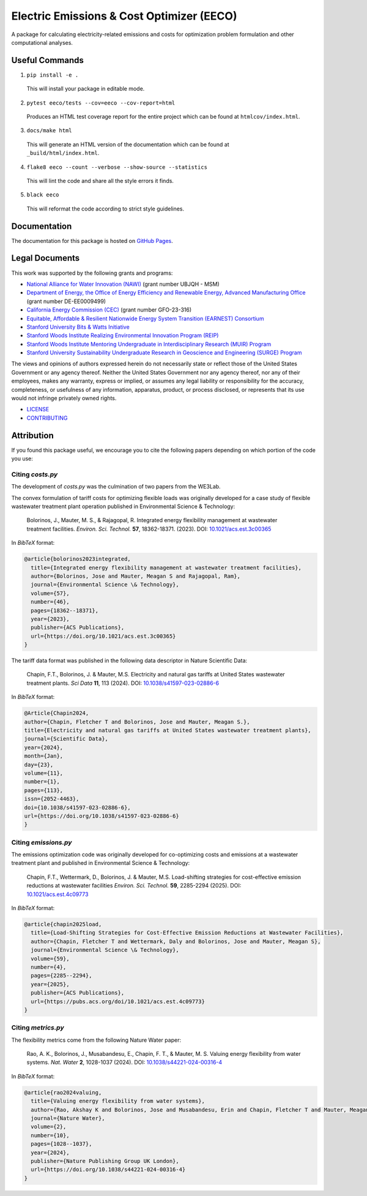 ******************************************
Electric Emissions & Cost Optimizer (EECO)
******************************************

.. image::
   https://github.com/we3lab/eeco/workflows/Build%20Main/badge.svg
   :height: 30
   :target: https://github.com/we3lab/eeco/actions
   :alt: Build Status

.. image::
   https://github.com/we3lab/eeco/workflows/Documentation/badge.svg
   :height: 30
   :target: https://we3lab.github.io/eeco
   :alt: Documentation

.. image::
   https://codecov.io/gh/we3lab/eeco/branch/main/graph/badge.svg
   :height: 30
   :target: https://codecov.io/gh/we3lab/eeco
   :alt: Code Coverage

A package for calculating electricity-related emissions and costs for optimization problem formulation and other computational analyses.

Useful Commands
===============

1. ``pip install -e .``

  This will install your package in editable mode.

2. ``pytest eeco/tests --cov=eeco --cov-report=html``

  Produces an HTML test coverage report for the entire project which can
  be found at ``htmlcov/index.html``.

3. ``docs/make html``

  This will generate an HTML version of the documentation which can be found
  at ``_build/html/index.html``.

4. ``flake8 eeco --count --verbose --show-source --statistics``

  This will lint the code and share all the style errors it finds.

5. ``black eeco``

  This will reformat the code according to strict style guidelines.

Documentation
==============

The documentation for this package is hosted on `GitHub Pages <https://we3lab.github.io/eeco>`_.

Legal Documents
===============

This work was supported by the following grants and programs:

- `National Alliance for Water Innovation (NAWI) <https://www.nawihub.org/>`_ (grant number UBJQH - MSM)
- `Department of Energy, the Office of Energy Efficiency and Renewable Energy, Advanced Manufacturing Office <https://www.energy.gov/eere/ammto/advanced-materials-and-manufacturing-technologies-office>`_ (grant number DE-EE0009499)
- `California Energy Commission (CEC) <https://www.energy.ca.gov/>`_ (grant number GFO-23-316)
- `Equitable, Affordable & Resilient Nationwide Energy System Transition (EARNEST) Consortium <https://earnest.stanford.edu/>`_
- `Stanford University Bits & Watts Initiative <https://bitsandwatts.stanford.edu/>`_
- `Stanford Woods Institute Realizing Environmental Innovation Program (REIP) <https://woods.stanford.edu/research/funding-opportunities/realizing-environmental-innovation-program>`_
- `Stanford Woods Institute Mentoring Undergraduate in Interdisciplinary Research (MUIR) Program <https://woods.stanford.edu/educating-leaders/education-leadership-programs/mentoring-undergraduates-interdisciplinary-research>`_
- `Stanford University Sustainability Undergraduate Research in Geoscience and Engineering (SURGE) Program <https://sustainability.stanford.edu/our-community/access-belonging-community/surge>`_

The views and opinions of authors expressed herein do not necessarily state or reflect those of the United States Government or any agency thereof. Neither the United States Government nor any agency thereof, nor any of their employees, makes any warranty, express or implied, or assumes any legal liability or responsibility for the accuracy, completeness, or usefulness of any information, apparatus, product, or process disclosed, or represents that its use would not infringe privately owned rights.

- `LICENSE <https://github.com/we3lab/eeco/blob/main/LICENSE/>`_
- `CONTRIBUTING <https://github.com/we3lab/eeco/blob/main/CONTRIBUTING.rst/>`_

Attribution
===========

If you found this package useful, we encourage you to cite the following papers depending on which portion of the code you use:

Citing `costs.py`
*****************

The development of `costs.py` was the culmination of two papers from the WE3Lab.

The convex formulation of tariff costs for optimizing flexible loads was originally developed for a case study of flexible wastewater treatment plant operation published in Environmental Science & Technology:

    Bolorinos, J., Mauter, M. S., & Rajagopal, R. Integrated energy flexibility management at wastewater treatment facilities. *Environ. Sci. Technol.* **57**, 18362-18371. (2023). DOI: `10.1021/acs.est.3c00365 <https://doi.org/10.1021/acs.est.3c00365>`_

In `BibTeX` format:

.. code-block:: 

  @article{bolorinos2023integrated,
    title={Integrated energy flexibility management at wastewater treatment facilities},
    author={Bolorinos, Jose and Mauter, Meagan S and Rajagopal, Ram},
    journal={Environmental Science \& Technology},
    volume={57},
    number={46},
    pages={18362--18371},
    year={2023},
    publisher={ACS Publications},
    url={https://doi.org/10.1021/acs.est.3c00365}
  }


The tariff data format was published in the following data descriptor in Nature Scientific Data:

    Chapin, F.T., Bolorinos, J. & Mauter, M.S. Electricity and natural gas tariffs at United States wastewater treatment plants. *Sci Data* **11**, 113 (2024). DOI: `10.1038/s41597-023-02886-6 <https://doi.org/10.1038/s41597-023-02886-6>`_

In `BibTeX` format:

.. code-block:: 
  
  @Article{Chapin2024,
  author={Chapin, Fletcher T and Bolorinos, Jose and Mauter, Meagan S.},
  title={Electricity and natural gas tariffs at United States wastewater treatment plants},
  journal={Scientific Data},
  year={2024},
  month={Jan},
  day={23},
  volume={11},
  number={1},
  pages={113},
  issn={2052-4463},
  doi={10.1038/s41597-023-02886-6},
  url={https://doi.org/10.1038/s41597-023-02886-6}
  }

Citing `emissions.py`
*********************

The emissions optimization code was originally developed for co-optimizing costs and emissions at a wastewater treatment plant and published in Environmental Science & Technology:

    Chapin, F.T., Wettermark, D., Bolorinos, J. & Mauter, M.S. Load-shifting strategies for cost-effective emission reductions at wastewater facilities *Environ. Sci. Technol.* **59**, 2285-2294 (2025). DOI: `10.1021/acs.est.4c09773 <https://doi.org/10.1021/acs.est.4c09773>`_

In `BibTeX` format:

.. code-block:: 
  
  @article{chapin2025load,
    title={Load-Shifting Strategies for Cost-Effective Emission Reductions at Wastewater Facilities},
    author={Chapin, Fletcher T and Wettermark, Daly and Bolorinos, Jose and Mauter, Meagan S},
    journal={Environmental Science \& Technology},
    volume={59},
    number={4},
    pages={2285--2294},
    year={2025},
    publisher={ACS Publications},
    url={https://pubs.acs.org/doi/10.1021/acs.est.4c09773}
  }

Citing `metrics.py`
*******************

The flexibility metrics come from the following Nature Water paper:

    Rao, A. K., Bolorinos, J., Musabandesu, E., Chapin, F. T., & Mauter, M. S. Valuing energy flexibility from water systems. *Nat. Water* **2**, 1028-1037 (2024). DOI: `10.1038/s44221-024-00316-4 <https://doi.org/10.1038/s44221-024-00316-4>`_

In `BibTeX` format:

.. code-block:: 
  
  @article{rao2024valuing,
    title={Valuing energy flexibility from water systems},
    author={Rao, Akshay K and Bolorinos, Jose and Musabandesu, Erin and Chapin, Fletcher T and Mauter, Meagan S},
    journal={Nature Water},
    volume={2},
    number={10},
    pages={1028--1037},
    year={2024},
    publisher={Nature Publishing Group UK London},
    url={https://doi.org/10.1038/s44221-024-00316-4}
  }

